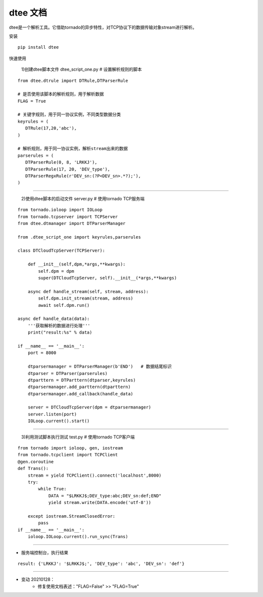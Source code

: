 .. dtee documentation master file, created by
   sphinx-quickstart on Thu Jan 28 16:11:38 2021.


dtee 文档
====================================
| dtee是一个解析工具。它借助tornado的异步特性，对TCP协议下的数据传输对象stream进行解析。

安装
::

   pip install dtee


快速使用

   1)创建dtee脚本文件 dtee_script_one.py  # 设置解析规则的脚本

::

   from dtee.dtrule import DTRule,DTParserRule

   # 是否使用该脚本的解析规则，用于解析数据
   FLAG = True

   # 关键字规则，用于同一协议实例，不同类型数据分类
   keyrules = (
      DTRule(17,20,'abc'),
   )

   # 解析规则，用于同一协议实例，解析stream出来的数据
   parserules = (
      DTParserRule(0, 8, 'LRKKJ'),
      DTParserRule(17, 20, 'DEV_type'),
      DTParserRegxRule(r'DEV_sn:(?P<DEV_sn>.*?);'),
   )

----

   2)使用dtee脚本的启动文件 server.py  # 使用tornado TCP服务端

::

    from tornado.ioloop import IOLoop
    from tornado.tcpserver import TCPServer
    from dtee.dtmanager import DTParserManager

    from .dtee_script_one import keyrules,parserules

    class DTCloudTcpServer(TCPServer):

        def __init__(self,dpm,*args,**kwargs):
            self.dpm = dpm
            super(DTCloudTcpServer, self).__init__(*args,**kwargs)

        async def handle_stream(self, stream, address):
            self.dpm.init_stream(stream, address)
            await self.dpm.run()

    async def handle_data(data):
        '''获取解析的数据进行处理'''
        print("result:%s" % data)

    if __name__ == '__main__':
        port = 8000

        dtparsermanager = DTParserManager(b'END')   # 数据结尾标识
        dtparser = DTParser(parserules)
        dtparttern = DTParttern(dtparser,keyrules)
        dtparsermanager.add_parttern(dtparttern)
        dtparsermanager.add_callback(handle_data)

        server = DTCloudTcpServer(dpm = dtparsermanager)
        server.listen(port)
        IOLoop.current().start()

----

   3)利用测试脚本执行测试 test.py # 使用tornado TCP客户端

::

    from tornado import ioloop, gen, iostream
    from tornado.tcpclient import TCPClient
    @gen.coroutine
    def Trans():
        stream = yield TCPClient().connect('localhost',8000)
        try:
            while True:
                DATA = "$LRKKJ$;DEV_type:abc;DEV_sn:def;END"
                yield stream.write(DATA.encode('utf-8'))

        except iostream.StreamClosedError:
            pass
    if __name__ == '__main__':
        ioloop.IOLoop.current().run_sync(Trans)

----

- 服务端控制台，执行结果

::

   result: {'LRKKJ': '$LRKKJ$;', 'DEV_type': 'abc', 'DEV_sn': 'def'}

----

- 变动 20210128：
   - 修复使用文档表述："FLAG=False" >> "FLAG=True"